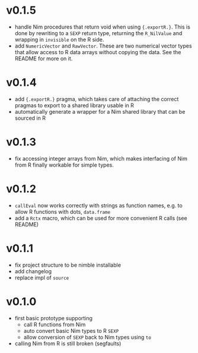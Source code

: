 * v0.1.5
- handle Nim procedures that return void when using
  ={.exportR.}=. This is done by rewriting to a =SEXP= return type,
  returning the =R_NilValue= and wrapping in =invisible= on the R
  side.
- add =NumericVector= and =RawVector=. These are two numerical vector
  types that allow access to R data arrays without copying the
  data. See the README for more on it.
* v0.1.4
- add ={.exportR.}= pragma, which takes care of attaching the correct
  pragmas to export to a shared library usable in R
- automatically generate a wrapper for a Nim shared library that can
  be sourced in R
* v0.1.3
- fix accessing integer arrays from Nim, which makes interfacing of
  Nim from R finally workable for simple types.
* v0.1.2
- =callEval= now works correctly with strings as function names,
  e.g. to allow R functions with dots, =data.frame=
- add a =Rctx= macro, which can be used for more convenient R calls
  (see README)
* v0.1.1
- fix project structure to be nimble installable
- add changelog
- replace impl of =source=
* v0.1.0
- first basic prototype supporting
  - call R functions from Nim
  - auto convert basic Nim types to R =SEXP=
  - allow conversion of =SEXP= back to Nim types using =to=
- calling Nim from R is still broken (segfaults)
